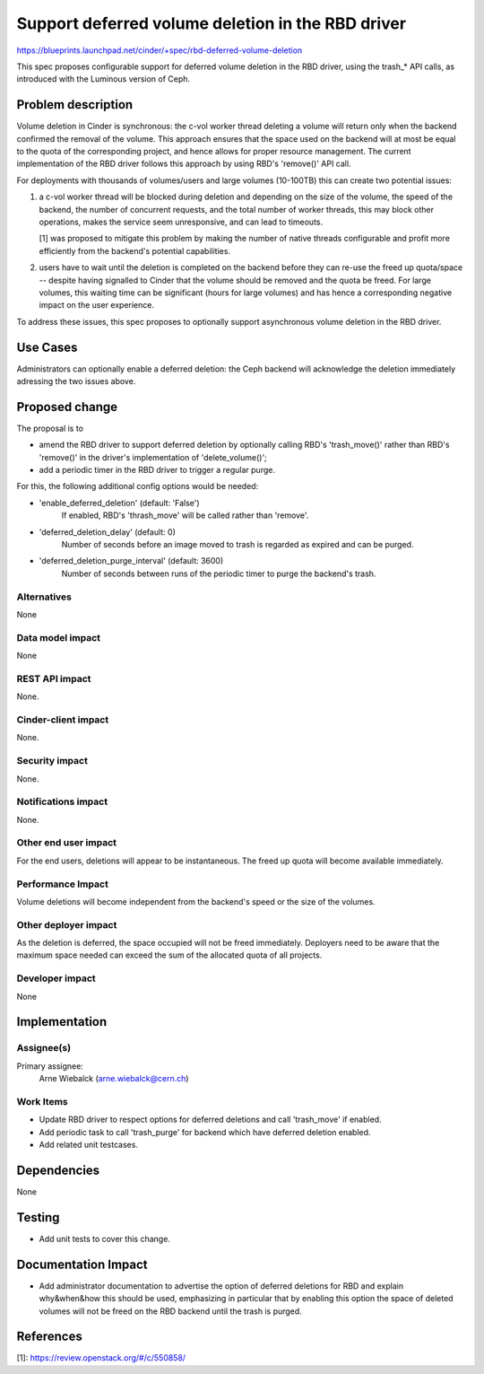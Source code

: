 ..
 This work is licensed under a Creative Commons Attribution 3.0 Unported
 License.

 http://creativecommons.org/licenses/by/3.0/legalcode

==================================================
Support deferred volume deletion in the RBD driver
==================================================

https://blueprints.launchpad.net/cinder/+spec/rbd-deferred-volume-deletion

This spec proposes configurable support for deferred volume deletion in the
RBD driver, using the trash_* API calls, as introduced with the Luminous
version of Ceph.

Problem description
===================

Volume deletion in Cinder is synchronous: the c-vol worker thread deleting
a volume will return only when the backend confirmed the removal of the
volume. This approach ensures that the space used on the backend will at
most be equal to the quota of the corresponding project, and hence allows
for proper resource management. The current implementation of the RBD
driver follows this approach by using RBD's 'remove()' API call.

For deployments with thousands of volumes/users and large volumes (10-100TB)
this can create two potential issues:

1) a c-vol worker thread will be blocked during deletion and depending
   on the size of the volume, the speed of the backend, the number of
   concurrent requests, and the total number of worker threads, this may
   block other operations, makes the service seem unresponsive, and can
   lead to timeouts.

   [1] was proposed to mitigate this problem by making the number of
   native threads configurable and profit more efficiently from the
   backend's potential capabilities.

2) users have to wait until the deletion is completed on the backend
   before they can re-use the freed up quota/space -- despite having
   signalled to Cinder that the volume should be removed and the quota
   be freed. For large volumes, this waiting time can be significant
   (hours for large volumes) and has hence a corresponding negative
   impact on the user experience.

To address these issues, this spec proposes to optionally support
asynchronous volume deletion in the RBD driver.

Use Cases
=========

Administrators can optionally enable a deferred deletion: the Ceph backend
will acknowledge the deletion immediately adressing the two issues above.

Proposed change
===============

The proposal is to

- amend the RBD driver to support deferred deletion by optionally calling
  RBD's 'trash_move()' rather than RBD's 'remove()' in the driver's
  implementation of 'delete_volume()';

- add a periodic timer in the RBD driver to trigger a regular purge.

For this, the following additional config options would be needed:

- 'enable_deferred_deletion' (default: 'False')
   If enabled, RBD's 'thrash_move' will be called rather than 'remove'.

- 'deferred_deletion_delay' (default: 0)
   Number of seconds before an image moved to trash is regarded as expired
   and can be purged.

- 'deferred_deletion_purge_interval' (default: 3600)
   Number of seconds between runs of the periodic timer to purge the
   backend's trash.

Alternatives
------------

None

Data model impact
-----------------

None

REST API impact
---------------

None.

Cinder-client impact
--------------------

None.

Security impact
---------------

None.

Notifications impact
--------------------

None.

Other end user impact
---------------------

For the end users, deletions will appear to be instantaneous. The freed
up quota will become available immediately.

Performance Impact
------------------

Volume deletions will become independent from the backend's speed or the
size of the volumes.

Other deployer impact
---------------------

As the deletion is deferred, the space occupied will not be freed immediately.
Deployers need to be aware that the maximum space needed can exceed the sum
of the allocated quota of all projects.

Developer impact
----------------

None

Implementation
==============

Assignee(s)
-----------

Primary assignee:
  Arne Wiebalck (arne.wiebalck@cern.ch)

Work Items
----------

* Update RBD driver to respect options for deferred deletions and
  call 'trash_move' if enabled.
* Add periodic task to call 'trash_purge' for backend which have
  deferred deletion enabled.
* Add related unit testcases.

Dependencies
============

None

Testing
=======

* Add unit tests to cover this change.

Documentation Impact
====================

* Add administrator documentation to advertise the option of deferred
  deletions for RBD and explain why&when&how this should be used,
  emphasizing in particular that by enabling this option the space of
  deleted volumes will not be freed on the RBD backend until the trash
  is purged.

References
==========

_`[1]`: https://review.openstack.org/#/c/550858/
